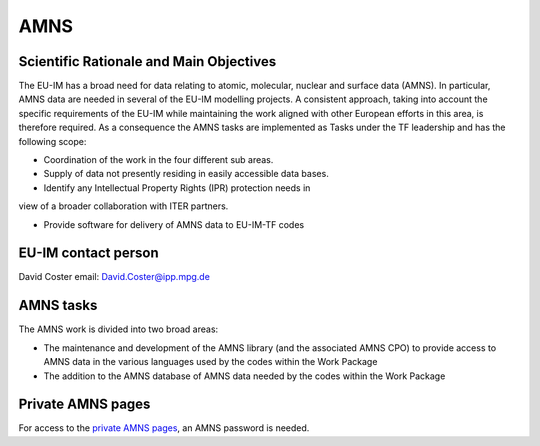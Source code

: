 
AMNS
====

Scientific Rationale and Main Objectives
----------------------------------------

The EU-IM has a broad need for data relating to atomic, molecular, nuclear
and surface data (AMNS). In particular, AMNS data are needed in several
of the EU-IM modelling projects. A consistent approach, taking into
account the specific requirements of the EU-IM while maintaining the work
aligned with other European efforts in this area, is therefore required.
As a consequence the AMNS tasks are implemented as Tasks under the TF
leadership and has the following scope:

- Coordination of the work in the four different sub areas.

- Supply of data not presently residing in easily accessible data bases.

- Identify any Intellectual Property Rights (IPR) protection needs in
view of a broader collaboration with ITER partners.

- Provide software for delivery of AMNS data to EU-IM-TF codes

EU-IM contact person
------------------

David Coster email: David.Coster@ipp.mpg.de

AMNS tasks
----------

The AMNS work is divided into two broad areas:

-  The maintenance and development of the AMNS library (and the
   associated AMNS CPO) to provide access to AMNS data in the various
   languages used by the codes within the Work Package
-  The addition to the AMNS database of AMNS data needed by the codes
   within the Work Package

Private AMNS pages
------------------

For access to the `private AMNS
pages <https://www.eufus.eu/AMNS/html/index.html>`__, an AMNS
password is needed.

